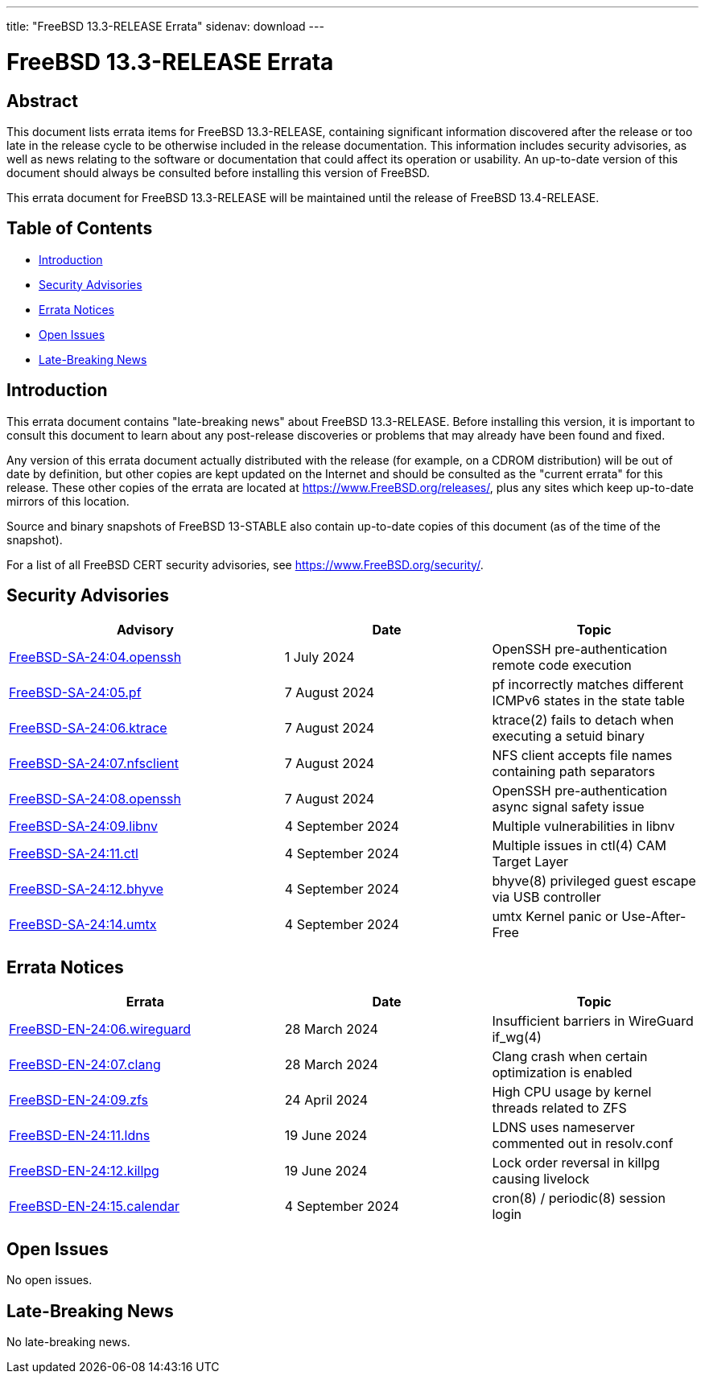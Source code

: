---
title: "FreeBSD 13.3-RELEASE Errata"
sidenav: download
---

:release: 13.3-RELEASE
:releaseNext: 13.4-RELEASE
:releaseBranch: 13-STABLE

= FreeBSD {release} Errata

== Abstract

This document lists errata items for FreeBSD {release}, containing significant information discovered after the release or too late in the release cycle to be otherwise included in the release documentation.
This information includes security advisories, as well as news relating to the software or documentation that could affect its operation or usability.
An up-to-date version of this document should always be consulted before installing this version of FreeBSD.

This errata document for FreeBSD {release} will be maintained until the release of FreeBSD {releaseNext}.

== Table of Contents

* <<intro,Introduction>>
* <<security,Security Advisories>>
* <<errata,Errata Notices>>
* <<open-issues,Open Issues>>
* <<late-news,Late-Breaking News>>

[[intro]]
== Introduction

This errata document contains "late-breaking news" about FreeBSD {release}.
Before installing this version, it is important to consult this document to learn about any post-release discoveries or problems that may already have been found and fixed.

Any version of this errata document actually distributed with the release (for example, on a CDROM distribution) will be out of date by definition, but other copies are kept updated on the Internet and should be consulted as the "current errata" for this release.
These other copies of the errata are located at https://www.FreeBSD.org/releases/, plus any sites which keep up-to-date mirrors of this location.

Source and binary snapshots of FreeBSD {releaseBranch} also contain up-to-date copies of this document (as of the time of the snapshot).

For a list of all FreeBSD CERT security advisories, see https://www.FreeBSD.org/security/.

[[security]]
== Security Advisories

[width="100%",cols="40%,30%,30%",options="header",]
|===
|Advisory |Date |Topic
|link:https://www.FreeBSD.org/security/advisories/FreeBSD-SA-24:04.openssh.asc[FreeBSD-SA-24:04.openssh] |1 July 2024 |OpenSSH pre-authentication remote code execution
|link:https://www.FreeBSD.org/security/advisories/FreeBSD-SA-24:05.pf.asc[FreeBSD-SA-24:05.pf] |7 August 2024 |pf incorrectly matches different ICMPv6 states in the state table
|link:https://www.FreeBSD.org/security/advisories/FreeBSD-SA-24:06.ktrace.asc[FreeBSD-SA-24:06.ktrace] |7 August 2024 |ktrace(2) fails to detach when executing a setuid binary
|link:https://www.FreeBSD.org/security/advisories/FreeBSD-SA-24:07.nfsclient.asc[FreeBSD-SA-24:07.nfsclient] |7 August 2024 |NFS client accepts file names containing path separators
|link:https://www.FreeBSD.org/security/advisories/FreeBSD-SA-24:08.openssh.asc[FreeBSD-SA-24:08.openssh] |7 August 2024 |OpenSSH pre-authentication async signal safety issue
|link:https://www.FreeBSD.org/security/advisories/FreeBSD-SA-24:09.libnv.asc[FreeBSD-SA-24:09.libnv] |4 September 2024 |Multiple vulnerabilities in libnv
|link:https://www.FreeBSD.org/security/advisories/FreeBSD-SA-24:11.ctl.asc[FreeBSD-SA-24:11.ctl] |4 September 2024 |Multiple issues in ctl(4) CAM Target Layer
|link:https://www.FreeBSD.org/security/advisories/FreeBSD-SA-24:12.bhyve.asc[FreeBSD-SA-24:12.bhyve] |4 September 2024 |bhyve(8) privileged guest escape via USB controller
|link:https://www.FreeBSD.org/security/advisories/FreeBSD-SA-24:14.umtx.asc[FreeBSD-SA-24:14.umtx] |4 September 2024 |umtx Kernel panic or Use-After-Free
|===

[[errata]]
== Errata Notices

[width="100%",cols="40%,30%,30%",options="header",]
|===
|Errata |Date |Topic
|link:https://www.FreeBSD.org/security/advisories/FreeBSD-EN-24:06.wireguard.asc[FreeBSD-EN-24:06.wireguard] |28 March 2024 |Insufficient barriers in WireGuard if_wg(4)
|link:https://www.FreeBSD.org/security/advisories/FreeBSD-EN-24:07.clang.asc[FreeBSD-EN-24:07.clang] |28 March 2024 |Clang crash when certain optimization is enabled
|link:https://www.FreeBSD.org/security/advisories/FreeBSD-EN-24:09.zfs.asc[FreeBSD-EN-24:09.zfs] |24 April 2024 |High CPU usage by kernel threads related to ZFS
|link:https://www.FreeBSD.org/security/advisories/FreeBSD-EN-24:11.ldns.asc[FreeBSD-EN-24:11.ldns] |19 June 2024 |LDNS uses nameserver commented out in resolv.conf
|link:https://www.FreeBSD.org/security/advisories/FreeBSD-EN-24:12.killpg.asc[FreeBSD-EN-24:12.killpg] |19 June 2024 |Lock order reversal in killpg causing livelock
|link:https://www.FreeBSD.org/security/advisories/FreeBSD-EN-24:15.calendar.asc[FreeBSD-EN-24:15.calendar] |4 September 2024 |cron(8) / periodic(8) session login
|===

[[open-issues]]
== Open Issues

No open issues.

[[late-news]]
== Late-Breaking News

No late-breaking news.

